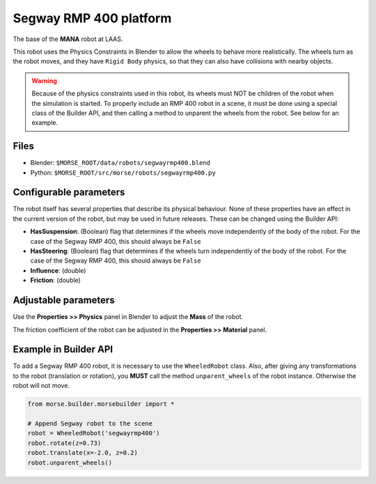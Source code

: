 Segway RMP 400 platform
=======================

The base of the **MANA** robot at LAAS.

This robot uses the Physics Constraints in Blender to allow the wheels to
behave more realistically. The wheels turn as the robot moves, and they have
``Rigid Body`` physics, so that they can also have collisions with nearby
objects.

.. warning::
  Because of the physics constraints used in this robot, its wheels must NOT be
  children of the robot when the simulation is started. To properly include an
  RMP 400 robot in a scene, it must be done using a special class of the
  Builder API, and then calling a method to unparent the wheels from the robot.
  See below for an example.

Files
-----

- Blender: ``$MORSE_ROOT/data/robots/segwayrmp400.blend``
- Python: ``$MORSE_ROOT/src/morse/robots/segwayrmp400.py``

Configurable parameters
-----------------------

The robot itself has several properties that describe its physical behaviour.
None of these properties have an effect in the current version of the robot,
but may be used in future releases.
These can be changed using the Builder API:

- **HasSuspension**: (Boolean) flag that determines if the wheels move
  independently of the body of the robot. For the case of the Segway RMP 400,
  this should always be ``False``
- **HasSteering**: (Boolean) flag
  that determines if the wheels turn independently of the body of the robot.
  For the case of the Segway RMP 400, this should always be ``False``
- **Influence**: (double)
- **Friction**: (double)



Adjustable parameters
---------------------

Use the **Properties >> Physics** panel in Blender to adjust the **Mass** of the robot.

The friction coefficient of the robot can be adjusted in the **Properties >> Material** panel.


Example in Builder API
----------------------

To add a Segway RMP 400 robot, it is necessary to use the ``WheeledRobot``
class. Also, after giving any transformations to the robot (translation or
rotation), you **MUST** call the method ``unparent_wheels`` of the robot
instance. Otherwise the robot will not move.

.. code-block:: python

    from morse.builder.morsebuilder import *

    # Append Segway robot to the scene
    robot = WheeledRobot('segwayrmp400')
    robot.rotate(z=0.73)
    robot.translate(x=-2.0, z=0.2)
    robot.unparent_wheels()
